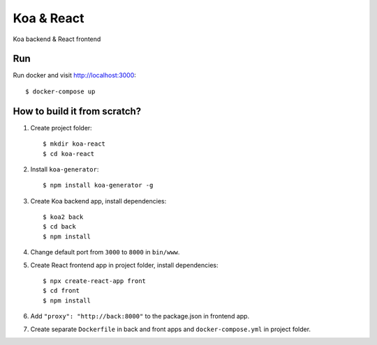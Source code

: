 ===========
Koa & React
===========

Koa backend & React frontend

Run
===

Run docker and visit http://localhost:3000::

    $ docker-compose up

How to build it from scratch?
=============================

1. Create project folder::

    $ mkdir koa-react
    $ cd koa-react

2. Install ``koa-generator``::

    $ npm install koa-generator -g

3. Create Koa backend app, install dependencies::

    $ koa2 back
    $ cd back
    $ npm install

4. Change default port from ``3000`` to ``8000`` in ``bin/www``.

5. Create React frontend app in project folder, install dependencies::

    $ npx create-react-app front
    $ cd front
    $ npm install

6. Add ``"proxy": "http://back:8000"`` to the package.json in frontend app.

7. Create separate ``Dockerfile`` in back and front apps and ``docker-compose.yml`` in project folder.
